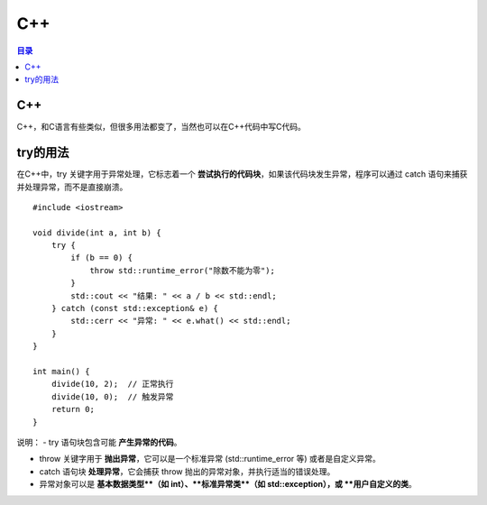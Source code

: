 C++
=========
.. contents:: 目录

C++
----
C++，和C语言有些类似，但很多用法都变了，当然也可以在C++代码中写C代码。

try的用法
---------
在C++中，try 关键字用于异常处理，它标志着一个 **尝试执行的代码块**，如果该代码块发生异常，程序可以通过 catch 语句来捕获并处理异常，而不是直接崩溃。

::

    #include <iostream>

    void divide(int a, int b) {
        try {
            if (b == 0) {
                throw std::runtime_error("除数不能为零");
            }
            std::cout << "结果: " << a / b << std::endl;
        } catch (const std::exception& e) {
            std::cerr << "异常: " << e.what() << std::endl;
        }
    }

    int main() {
        divide(10, 2);  // 正常执行
        divide(10, 0);  // 触发异常
        return 0;
    }

说明：
- try 语句块包含可能 **产生异常的代码**。

- throw 关键字用于 **抛出异常**，它可以是一个标准异常 (std::runtime_error 等) 或者是自定义异常。

- catch 语句块 **处理异常**，它会捕获 throw 抛出的异常对象，并执行适当的错误处理。

- 异常对象可以是 **基本数据类型**（如 int）、**标准异常类**（如 std::exception），或 **用户自定义的类**。